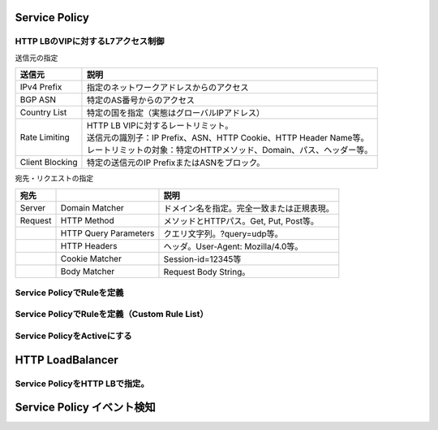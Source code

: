 ==============================================
Service Policy
==============================================

HTTP LBのVIPに対するL7アクセス制御
==================

送信元の指定


.. list-table::
    :header-rows: 1
    :stub-columns: 0

    * - 送信元
      - 説明
    * - IPv4 Prefix
      - 指定のネットワークアドレスからのアクセス
    * - BGP ASN  
      - 特定のAS番号からのアクセス
    * - Country List 
      - 特定の国を指定（実態はグローバルIPアドレス）


    * - Rate Limiting
      - | HTTP LB VIPに対するレートリミット。
        | 送信元の識別子：IP Prefix、ASN、HTTP Cookie、HTTP Header Name等。
        | レートリミットの対象：特定のHTTPメソッド、Domain、パス、ヘッダー等。
    * - Client Blocking
      - 特定の送信元のIP PrefixまたはASNをブロック。

宛先・リクエストの指定

.. list-table::
    :header-rows: 1
    :stub-columns: 0

    * - 宛先
      - 
      - 説明
    * - Server
      - Domain Matcher
      - ドメイン名を指定。完全一致または正規表現。
    * - Request
      - HTTP Method
      - メソッドとHTTPパス。Get, Put, Post等。
    * - 
      - HTTP Query Parameters
      - クエリ文字列。?query=udp等。
    * - 
      - HTTP Headers
      - ヘッダ。User-Agent: Mozilla/4.0等。
    * - 
      - Cookie Matcher
      - Session-id=12345等
    * - 
      - Body Matcher
      - Request Body String。

.. image:: ../content06/images/image-06-01.png
  :width: 640



Service PolicyでRuleを定義
==================

.. image:: ../content06/images/image-06-02.png
  :width: 1080


Service PolicyでRuleを定義（Custom Rule List）
==================

.. image:: ../content06/images/image-06-03.png
  :width: 1080


Service PolicyをActiveにする
==================

.. image:: ../content06/images/image-06-04.png
  :width: 1080


==============================================
HTTP LoadBalancer
==============================================

Service PolicyをHTTP LBで指定。
==================

.. image:: ../content06/images/image-06-05.png
  :width: 1080



==============================================
Service Policy イベント検知
==============================================

.. image:: ../content06/images/image-06-06.png
  :width: 1080
